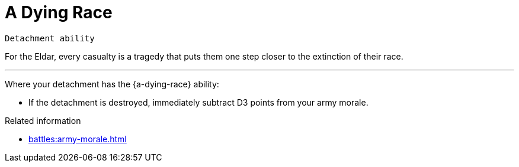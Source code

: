 = A Dying Race

`Detachment ability`

For the Eldar, every casualty is a tragedy that puts them one step closer to the extinction of their race.

---

Where your detachment has the {a-dying-race} ability:

* If the detachment is destroyed, immediately subtract D3 points from your army morale.

.Related information
* xref:battles:army-morale.adoc[]